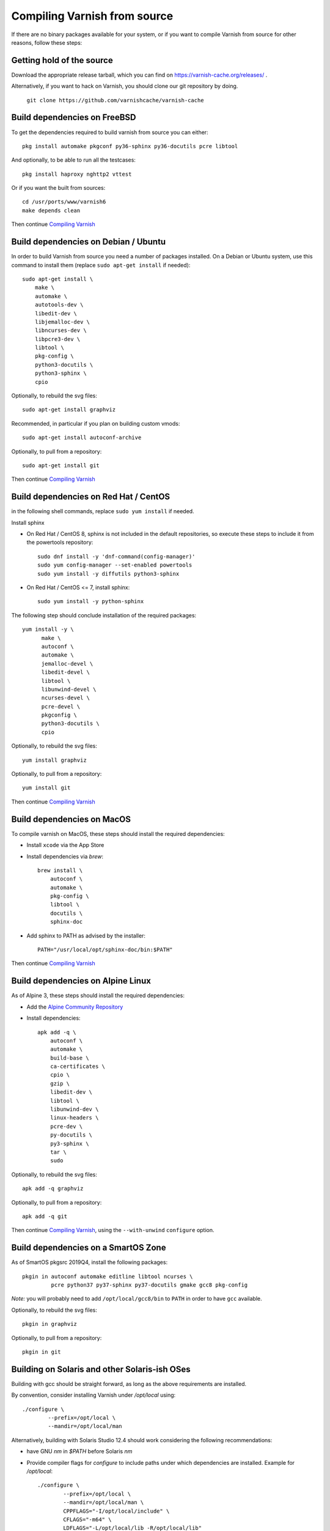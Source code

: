 .. _install-src:

Compiling Varnish from source
=============================

If there are no binary packages available for your system, or if you
want to compile Varnish from source for other reasons, follow these
steps:

Getting hold of the source
--------------------------

Download the appropriate release tarball, which you can find on
https://varnish-cache.org/releases/ .

Alternatively, if you want to hack on Varnish, you should clone our
git repository by doing.

      ``git clone https://github.com/varnishcache/varnish-cache``

Build dependencies on FreeBSD
-----------------------------

To get the dependencies required to build varnish from source
you can either::

	pkg install automake pkgconf py36-sphinx py36-docutils pcre libtool

.. XXX does cpio need to be installed on FreeBSD?

And optionally, to be able to run all the testcases::

	pkg install haproxy nghttp2 vttest

Or if you want the built from sources::

	cd /usr/ports/www/varnish6
	make depends clean

Then continue `Compiling Varnish`_

Build dependencies on Debian / Ubuntu
--------------------------------------

..  grep-dctrl -n -sBuild-Depends -r ^ ../../../../varnish-cache-debian/control | tr -d '\n' | awk -F,\  '{ for (i = 0; ++i <= NF;) { sub (/ .*/, "", $i); print "* `" $i "`"; }}' | egrep -v '(debhelper)'

In order to build Varnish from source you need a number of packages
installed. On a Debian or Ubuntu system, use this command to install
them (replace ``sudo apt-get install`` if needed)::

    sudo apt-get install \
	make \
	automake \
	autotools-dev \
	libedit-dev \
	libjemalloc-dev \
	libncurses-dev \
	libpcre3-dev \
	libtool \
	pkg-config \
	python3-docutils \
	python3-sphinx \
	cpio

Optionally, to rebuild the svg files::

    sudo apt-get install graphviz

Recommended, in particular if you plan on building custom vmods::

    sudo apt-get install autoconf-archive

Optionally, to pull from a repository::

    sudo apt-get install git

Then continue `Compiling Varnish`_

Build dependencies on Red Hat / CentOS
--------------------------------------

.. gawk '/^BuildRequires/ {print "* `" $2 "`"}' ../../../redhat/varnish.spec | sort | uniq | egrep -v '(systemd)'

in the following shell commands, replace ``sudo yum install`` if needed.

Install sphinx

* On Red Hat / CentOS 8, sphinx is not included in the default
  repositories, so execute these steps to include it from the
  powertools repository::

    sudo dnf install -y 'dnf-command(config-manager)'
    sudo yum config-manager --set-enabled powertools
    sudo yum install -y diffutils python3-sphinx

* On Red Hat / CentOS <= 7, install sphinx::

    sudo yum install -y python-sphinx

The following step should conclude installation of the required
packages::

  yum install -y \
	make \
	autoconf \
	automake \
	jemalloc-devel \
	libedit-devel \
	libtool \
	libunwind-devel \
	ncurses-devel \
	pcre-devel \
	pkgconfig \
	python3-docutils \
	cpio

Optionally, to rebuild the svg files::

    yum install graphviz

Optionally, to pull from a repository::

    yum install git

.. XXX autoconf-archive ? is this any helpful on the notoriously
   outdated Redhats?

Then continue `Compiling Varnish`_

Build dependencies on MacOS
---------------------------

To compile varnish on MacOS, these steps should install the required
dependencies:

* Install ``xcode`` via the App Store

* Install dependencies via `brew`::

    brew install \
	autoconf \
	automake \
	pkg-config \
	libtool \
	docutils \
	sphinx-doc

* Add sphinx to PATH as advised by the installer::

    PATH="/usr/local/opt/sphinx-doc/bin:$PATH"

Then continue `Compiling Varnish`_

Build dependencies on Alpine Linux
----------------------------------

As of Alpine 3, these steps should install the required dependencies:

* Add the `Alpine Community Repository`_

* Install dependencies::

	apk add -q \
	    autoconf \
	    automake \
	    build-base \
	    ca-certificates \
	    cpio \
	    gzip \
	    libedit-dev \
	    libtool \
	    libunwind-dev \
	    linux-headers \
	    pcre-dev \
	    py-docutils \
	    py3-sphinx \
	    tar \
	    sudo

Optionally, to rebuild the svg files::

    apk add -q graphviz

Optionally, to pull from a repository::

    apk add -q git

Then continue `Compiling Varnish`_, using the ``--with-unwind``
``configure`` option.

.. _Alpine Community Repository: https://wiki.alpinelinux.org/wiki/Enable_Community_Repository

Build dependencies on a SmartOS Zone
------------------------------------

As of SmartOS pkgsrc 2019Q4, install the following packages::

	pkgin in autoconf automake editline libtool ncurses \
		 pcre python37 py37-sphinx py37-docutils gmake gcc8 pkg-config

*Note:* you will probably need to add ``/opt/local/gcc8/bin`` to
``PATH`` in order to have ``gcc`` available.

Optionally, to rebuild the svg files::

	pkgin in graphviz

Optionally, to pull from a repository::

	pkgin in git

Building on Solaris and other Solaris-ish OSes
----------------------------------------------

Building with gcc should be straight forward, as long as the above
requirements are installed.

By convention, consider installing Varnish under `/opt/local` using::

	./configure \
	        --prefix=/opt/local \
	        --mandir=/opt/local/man

Alternatively, building with Solaris Studio 12.4 should work
considering the following recommendations:

* have GNU `nm` in `$PATH` before Solaris `nm`
* Provide compiler flags for `configure` to include paths under which
  dependencies are installed. Example for `/opt/local`::

	./configure \
	        --prefix=/opt/local \
	        --mandir=/opt/local/man \
	        CPPFLAGS="-I/opt/local/include" \
	        CFLAGS="-m64" \
	        LDFLAGS="-L/opt/local/lib -R/opt/local/lib"

Compiling Varnish
-----------------

The configuration will need the dependencies above satisfied. Once that is
taken care of::

	cd varnish-cache
	sh autogen.sh
	sh configure
	make

The `configure` script takes some arguments, but more likely than not you can
forget about that for now, almost everything in Varnish can be tweaked with run
time parameters.

Before you install, you may want to run the test suite, make a cup of
tea while it runs, it usually takes a couple of minutes::

	make check

Don't worry if one or two tests fail. Some of the tests are a
bit too timing sensitive (Please tell us which so we can fix them).
However, if a lot of them fail, and in particular if the `b00000.vtc` test
fails, something is horribly wrong. You will get nowhere without
figuring this one out.

Installing
----------

And finally, the true test of a brave heart: ``sudo make install``

Varnish will now be installed in ``/usr/local``. The ``varnishd`` binary is in
`/usr/local/sbin/varnishd`. To make sure that the necessary links and caches
of the most recent shared libraries are found, run ``sudo ldconfig``.
